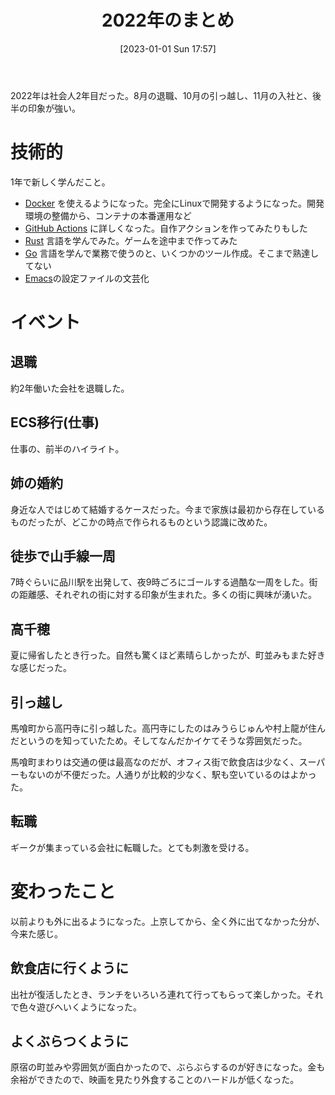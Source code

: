 #+title:      2022年のまとめ
#+date:       [2023-01-01 Sun 17:57]
#+filetags:   :essay:
#+identifier: 20230101T175751

2022年は社会人2年目だった。8月の退職、10月の引っ越し、11月の入社と、後半の印象が強い。

* 技術的
:LOGBOOK:
CLOCK: [2023-01-04 Wed 17:02]--[2023-01-04 Wed 17:27] =>  0:25
:END:
1年で新しく学んだこと。

- [[id:1658782a-d331-464b-9fd7-1f8233b8b7f8][Docker]] を使えるようになった。完全にLinuxで開発するようになった。開発環境の整備から、コンテナの本番運用など
- [[id:2d35ac9e-554a-4142-bba7-3c614cbfe4c4][GitHub Actions]] に詳しくなった。自作アクションを作ってみたりもした
- [[id:ddc21510-6693-4c1e-9070-db0dd2a8160b][Rust]] 言語を学んでみた。ゲームを途中まで作ってみた
- [[id:7cacbaa3-3995-41cf-8b72-58d6e07468b1][Go]] 言語を学んで業務で使うのと、いくつかのツール作成。そこまで熟達してない
- [[id:1ad8c3d5-97ba-4905-be11-e6f2626127ad][Emacs]]の設定ファイルの文芸化

* イベント
** 退職
約2年働いた会社を退職した。
** ECS移行(仕事)
仕事の、前半のハイライト。
** 姉の婚約
身近な人ではじめて結婚するケースだった。今まで家族は最初から存在しているものだったが、どこかの時点で作られるものという認識に改めた。
** 徒歩で山手線一周
7時ぐらいに品川駅を出発して、夜9時ごろにゴールする過酷な一周をした。街の距離感、それぞれの街に対する印象が生まれた。多くの街に興味が湧いた。
** 高千穂
夏に帰省したとき行った。自然も驚くほど素晴らしかったが、町並みもまた好きな感じだった。
** 引っ越し
馬喰町から高円寺に引っ越した。高円寺にしたのはみうらじゅんや村上龍が住んだというのを知っていたため。そしてなんだかイケてそうな雰囲気だった。

馬喰町まわりは交通の便は最高なのだが、オフィス街で飲食店は少なく、スーパーもないのが不便だった。人通りが比較的少なく、駅も空いているのはよかった。
** 転職
ギークが集まっている会社に転職した。とても刺激を受ける。
* 変わったこと
以前よりも外に出るようになった。上京してから、全く外に出てなかった分が、今来た感じ。

** 飲食店に行くように
出社が復活したとき、ランチをいろいろ連れて行ってもらって楽しかった。それで色々遊びへいくようになった。
** よくぶらつくように
原宿の町並みや雰囲気が面白かったので、ぶらぶらするのが好きになった。金も余裕ができたので、映画を見たり外食することのハードルが低くなった。
